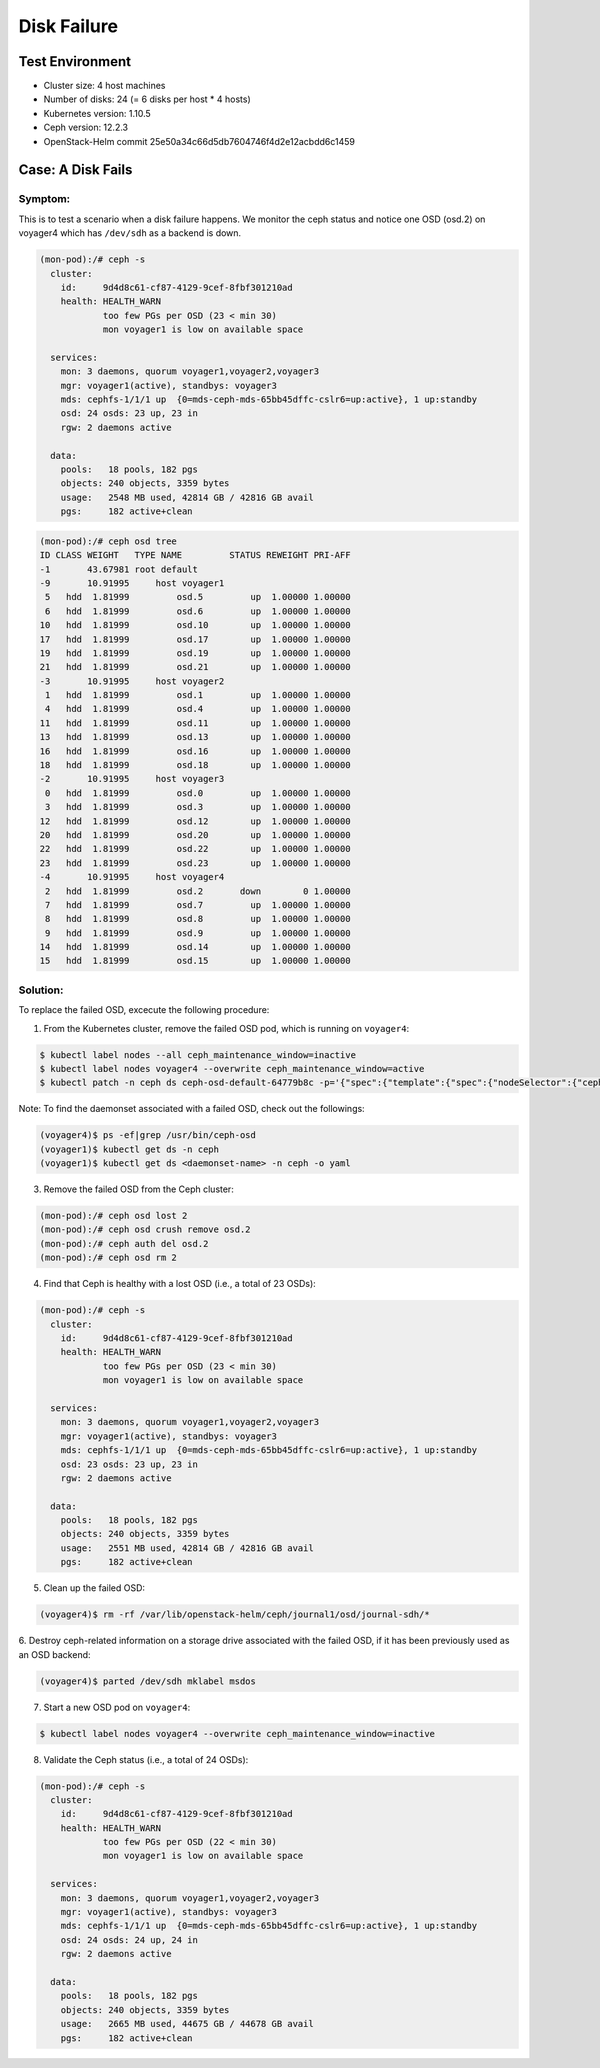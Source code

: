 ============
Disk Failure
============

Test Environment
================

- Cluster size: 4 host machines
- Number of disks: 24 (= 6 disks per host * 4 hosts)
- Kubernetes version: 1.10.5
- Ceph version: 12.2.3
- OpenStack-Helm commit 25e50a34c66d5db7604746f4d2e12acbdd6c1459

Case: A Disk Fails
====================

Symptom:
--------

This is to test a scenario when a disk failure happens.
We monitor the ceph status and notice one OSD (osd.2) on voyager4
which has ``/dev/sdh`` as a backend is down.

.. code-block:: console

  (mon-pod):/# ceph -s
    cluster:
      id:     9d4d8c61-cf87-4129-9cef-8fbf301210ad
      health: HEALTH_WARN
              too few PGs per OSD (23 < min 30)
              mon voyager1 is low on available space

    services:
      mon: 3 daemons, quorum voyager1,voyager2,voyager3
      mgr: voyager1(active), standbys: voyager3
      mds: cephfs-1/1/1 up  {0=mds-ceph-mds-65bb45dffc-cslr6=up:active}, 1 up:standby
      osd: 24 osds: 23 up, 23 in
      rgw: 2 daemons active

    data:
      pools:   18 pools, 182 pgs
      objects: 240 objects, 3359 bytes
      usage:   2548 MB used, 42814 GB / 42816 GB avail
      pgs:     182 active+clean

.. code-block:: console

  (mon-pod):/# ceph osd tree
  ID CLASS WEIGHT   TYPE NAME         STATUS REWEIGHT PRI-AFF
  -1       43.67981 root default
  -9       10.91995     host voyager1
   5   hdd  1.81999         osd.5         up  1.00000 1.00000
   6   hdd  1.81999         osd.6         up  1.00000 1.00000
  10   hdd  1.81999         osd.10        up  1.00000 1.00000
  17   hdd  1.81999         osd.17        up  1.00000 1.00000
  19   hdd  1.81999         osd.19        up  1.00000 1.00000
  21   hdd  1.81999         osd.21        up  1.00000 1.00000
  -3       10.91995     host voyager2
   1   hdd  1.81999         osd.1         up  1.00000 1.00000
   4   hdd  1.81999         osd.4         up  1.00000 1.00000
  11   hdd  1.81999         osd.11        up  1.00000 1.00000
  13   hdd  1.81999         osd.13        up  1.00000 1.00000
  16   hdd  1.81999         osd.16        up  1.00000 1.00000
  18   hdd  1.81999         osd.18        up  1.00000 1.00000
  -2       10.91995     host voyager3
   0   hdd  1.81999         osd.0         up  1.00000 1.00000
   3   hdd  1.81999         osd.3         up  1.00000 1.00000
  12   hdd  1.81999         osd.12        up  1.00000 1.00000
  20   hdd  1.81999         osd.20        up  1.00000 1.00000
  22   hdd  1.81999         osd.22        up  1.00000 1.00000
  23   hdd  1.81999         osd.23        up  1.00000 1.00000
  -4       10.91995     host voyager4
   2   hdd  1.81999         osd.2       down        0 1.00000
   7   hdd  1.81999         osd.7         up  1.00000 1.00000
   8   hdd  1.81999         osd.8         up  1.00000 1.00000
   9   hdd  1.81999         osd.9         up  1.00000 1.00000
  14   hdd  1.81999         osd.14        up  1.00000 1.00000
  15   hdd  1.81999         osd.15        up  1.00000 1.00000


Solution:
---------

To replace the failed OSD, excecute the following procedure:

1. From the Kubernetes cluster, remove the failed OSD pod, which is running on ``voyager4``:

.. code-block:: console

  $ kubectl label nodes --all ceph_maintenance_window=inactive
  $ kubectl label nodes voyager4 --overwrite ceph_maintenance_window=active
  $ kubectl patch -n ceph ds ceph-osd-default-64779b8c -p='{"spec":{"template":{"spec":{"nodeSelector":{"ceph-osd":"enabled","ceph_maintenance_window":"inactive"}}}}}'

Note: To find the daemonset associated with a failed OSD, check out the followings:

.. code-block:: console

  (voyager4)$ ps -ef|grep /usr/bin/ceph-osd
  (voyager1)$ kubectl get ds -n ceph
  (voyager1)$ kubectl get ds <daemonset-name> -n ceph -o yaml


3. Remove the failed OSD from the Ceph cluster:

.. code-block:: console

  (mon-pod):/# ceph osd lost 2
  (mon-pod):/# ceph osd crush remove osd.2
  (mon-pod):/# ceph auth del osd.2
  (mon-pod):/# ceph osd rm 2

4. Find that Ceph is healthy with a lost OSD (i.e., a total of 23 OSDs):

.. code-block:: console

  (mon-pod):/# ceph -s
    cluster:
      id:     9d4d8c61-cf87-4129-9cef-8fbf301210ad
      health: HEALTH_WARN
              too few PGs per OSD (23 < min 30)
              mon voyager1 is low on available space

    services:
      mon: 3 daemons, quorum voyager1,voyager2,voyager3
      mgr: voyager1(active), standbys: voyager3
      mds: cephfs-1/1/1 up  {0=mds-ceph-mds-65bb45dffc-cslr6=up:active}, 1 up:standby
      osd: 23 osds: 23 up, 23 in
      rgw: 2 daemons active

    data:
      pools:   18 pools, 182 pgs
      objects: 240 objects, 3359 bytes
      usage:   2551 MB used, 42814 GB / 42816 GB avail
      pgs:     182 active+clean

5. Clean up the failed OSD:

.. code-block:: console

  (voyager4)$ rm -rf /var/lib/openstack-helm/ceph/journal1/osd/journal-sdh/*


6. Destroy ceph-related information on a storage drive associated with the failed OSD,
if it has been previously used as an OSD backend:

.. code-block:: console

  (voyager4)$ parted /dev/sdh mklabel msdos

7. Start a new OSD pod on ``voyager4``:

.. code-block:: console

  $ kubectl label nodes voyager4 --overwrite ceph_maintenance_window=inactive

8. Validate the Ceph status (i.e., a total of 24 OSDs):

.. code-block:: console

  (mon-pod):/# ceph -s
    cluster:
      id:     9d4d8c61-cf87-4129-9cef-8fbf301210ad
      health: HEALTH_WARN
              too few PGs per OSD (22 < min 30)
              mon voyager1 is low on available space

    services:
      mon: 3 daemons, quorum voyager1,voyager2,voyager3
      mgr: voyager1(active), standbys: voyager3
      mds: cephfs-1/1/1 up  {0=mds-ceph-mds-65bb45dffc-cslr6=up:active}, 1 up:standby
      osd: 24 osds: 24 up, 24 in
      rgw: 2 daemons active

    data:
      pools:   18 pools, 182 pgs
      objects: 240 objects, 3359 bytes
      usage:   2665 MB used, 44675 GB / 44678 GB avail
      pgs:     182 active+clean
